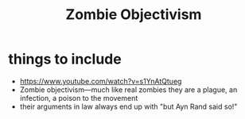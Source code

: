 #+title: Zombie Objectivism

* things to include
+ https://www.youtube.com/watch?v=s1YnAtQtueg
+ Zombie objectivism—much like real zombies they are a plague, an infection, a poison to the movement
+ their arguments in law always end up with "but Ayn Rand said so!"
